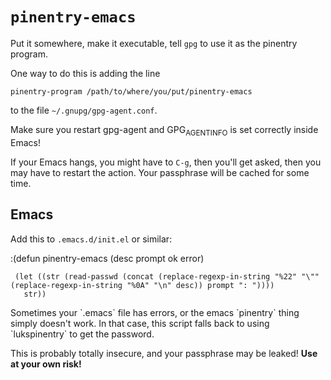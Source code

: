 * =pinentry-emacs=

Put it somewhere, make it executable, tell =gpg= to use it as the
pinentry program.

One way to do this is adding the line
: pinentry-program /path/to/where/you/put/pinentry-emacs
to the file =~/.gnupg/gpg-agent.conf=.

Make sure you restart gpg-agent and GPG_AGENT_INFO is set correctly
inside Emacs!

If your Emacs hangs, you might have to =C-g=, then you'll get asked,
then you may have to restart the action. Your passphrase will be
cached for some time.



** Emacs
Add this to =.emacs.d/init.el= or similar:

:(defun pinentry-emacs (desc prompt ok error)
:  (let ((str (read-passwd (concat (replace-regexp-in-string "%22" "\"" (replace-regexp-in-string "%0A" "\n" desc)) prompt ": "))))
:    str))

Sometimes your `.emacs` file has errors, or the emacs `pinentry` thing simply doesn't work. In
that case, this script falls back to using `lukspinentry` to get the password.

This is probably totally insecure, and your passphrase may be leaked!
*Use at your own risk!*

